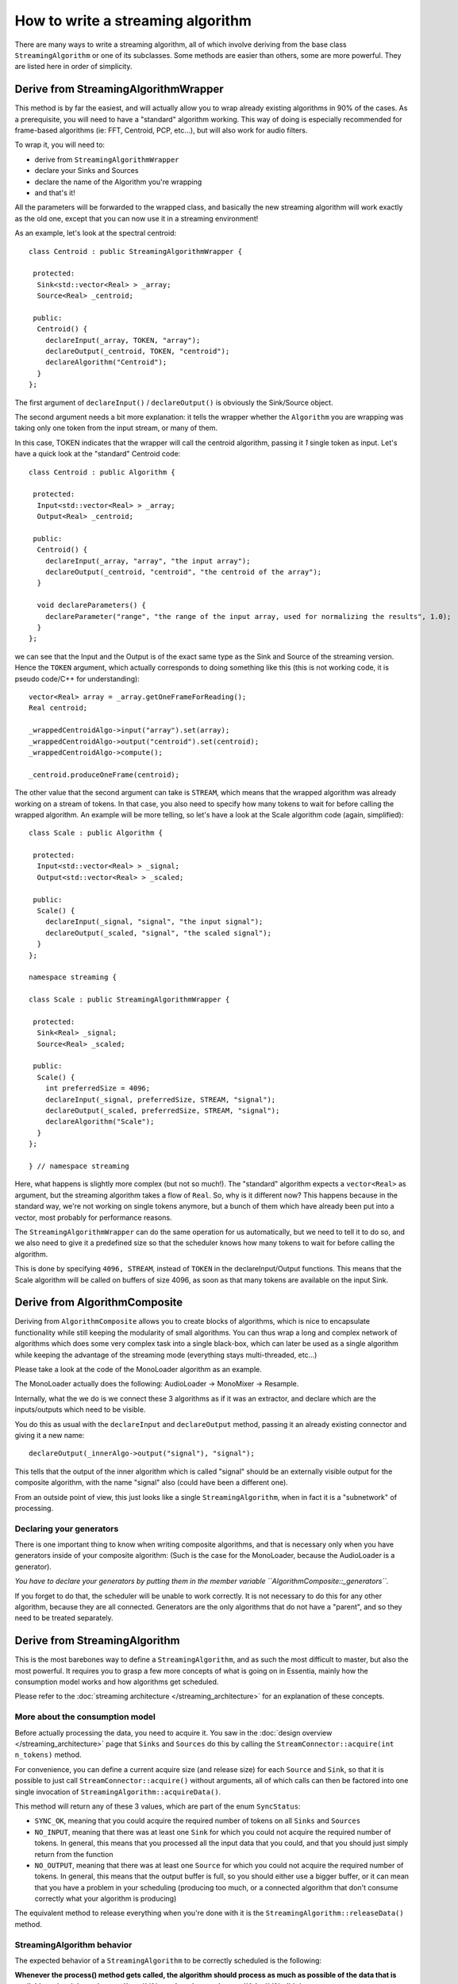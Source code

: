 .. highlight:: cpp

How to write a streaming algorithm
==================================

There are many ways to write a streaming algorithm, all of which involve deriving from
the base class ``StreamingAlgorithm`` or one of its subclasses.
Some methods are easier than others, some are more powerful. They are listed here in
order of simplicity.



Derive from StreamingAlgorithmWrapper
-------------------------------------

This method is by far the easiest, and will actually allow you to wrap already existing
algorithms in 90% of the cases. As a prerequisite, you will need to have a "standard"
algorithm working. This way of doing is especially recommended for frame-based algorithms
(ie: FFT, Centroid, PCP, etc...), but will also work for audio filters.

To wrap it, you will need to:

* derive from ``StreamingAlgorithmWrapper``
* declare your Sinks and Sources
* declare the name of the Algorithm you're wrapping
* and that's it!

All the parameters will be forwarded to the wrapped class, and basically the new streaming
algorithm will work exactly as the old one, except that you can now use it in a
streaming environment!

As an example, let's look at the spectral centroid::

  class Centroid : public StreamingAlgorithmWrapper {

   protected:
    Sink<std::vector<Real> > _array;
    Source<Real> _centroid;

   public:
    Centroid() {
      declareInput(_array, TOKEN, "array");
      declareOutput(_centroid, TOKEN, "centroid");
      declareAlgorithm("Centroid");
    }
  };


The first argument of ``declareInput()`` / ``declareOutput()`` is obviously the Sink/Source object.

The second argument needs a bit more explanation: it tells the wrapper whether the
``Algorithm`` you are wrapping was taking only one token from the input stream, or many of them.

In this case, TOKEN indicates that the wrapper will call the centroid algorithm, passing
it *1* single token as input. Let's have a quick look at the "standard" Centroid code::

  class Centroid : public Algorithm {

   protected:
    Input<std::vector<Real> > _array;
    Output<Real> _centroid;

   public:
    Centroid() {
      declareInput(_array, "array", "the input array");
      declareOutput(_centroid, "centroid", "the centroid of the array");
    }

    void declareParameters() {
      declareParameter("range", "the range of the input array, used for normalizing the results", 1.0);
    }
  };


we can see that the Input and the Output is of the exact same type as the Sink and Source
of the streaming version. Hence the ``TOKEN`` argument, which actually corresponds to doing
something like this (this is not working code, it is pseudo code/C++ for understanding)::

  vector<Real> array = _array.getOneFrameForReading();
  Real centroid;

  _wrappedCentroidAlgo->input("array").set(array);
  _wrappedCentroidAlgo->output("centroid").set(centroid);
  _wrappedCentroidAlgo->compute();

  _centroid.produceOneFrame(centroid);



The other value that the second argument can take is ``STREAM``, which means that the
wrapped algorithm was already working on a stream of tokens. In that case, you also need
to specify how many tokens to wait for before calling the wrapped algorithm. An example
will be more telling, so let's have a look at the Scale algorithm code (again, simplified)::


  class Scale : public Algorithm {

   protected:
    Input<std::vector<Real> > _signal;
    Output<std::vector<Real> > _scaled;

   public:
    Scale() {
      declareInput(_signal, "signal", "the input signal");
      declareOutput(_scaled, "signal", "the scaled signal");
    }
  };

  namespace streaming {

  class Scale : public StreamingAlgorithmWrapper {

   protected:
    Sink<Real> _signal;
    Source<Real> _scaled;

   public:
    Scale() {
      int preferredSize = 4096;
      declareInput(_signal, preferredSize, STREAM, "signal");
      declareOutput(_scaled, preferredSize, STREAM, "signal");
      declareAlgorithm("Scale");
    }
  };

  } // namespace streaming


Here, what happens is slightly more complex (but not so much!). The "standard" algorithm
expects a ``vector<Real>`` as argument, but the streaming algorithm takes a flow of ``Real``.
So, why is it different now? This happens because in the standard way, we're not working on
single tokens anymore, but a bunch of them which have already been put into a vector,
most probably for performance reasons.

The ``StreamingAlgorithmWrapper`` can do the same operation for us automatically, but we
need to tell it to do so, and we also need to give it a predefined size so that the scheduler
knows how many tokens to wait for before calling the algorithm.

This is done by specifying ``4096, STREAM``, instead of ``TOKEN`` in the declareInput/Output
functions. This means that the Scale algorithm will be called on buffers of size 4096,
as soon as that many tokens are available on the input Sink.



Derive from AlgorithmComposite
---------------------------------------

Deriving from ``AlgorithmComposite`` allows you to create blocks of algorithms,
which is nice to encapsulate functionality while still keeping the modularity of small
algorithms. You can thus wrap a long and complex network of algorithms which does some very complex
task into a single black-box, which can later be used as a single algorithm while keeping
the advantage of the streaming mode (everything stays multi-threaded, etc...)

Please take a look at the code of the MonoLoader algorithm as an example.

The MonoLoader actually does the following: AudioLoader -> MonoMixer -> Resample.

Internally, what the we do is we connect these 3 algorithms as if it was an extractor, and
declare which are the inputs/outputs which need to be visible.

You do this as usual with the ``declareInput`` and ``declareOutput`` method, passing it an
already existing connector and giving it a new name::

  declareOutput(_innerAlgo->output("signal"), "signal");


This tells that the output of the inner algorithm which is called "signal" should be an
externally visible output for the composite algorithm, with the name "signal" also
(could have been a different one).

From an outside point of view, this just looks like a single ``StreamingAlgorithm``, when
in fact it is a "subnetwork" of processing.


Declaring your generators
^^^^^^^^^^^^^^^^^^^^^^^^^

There is one important thing to know when writing composite algorithms, and that is
necessary only when you have generators inside of your composite algorithm:
(Such is the case for the MonoLoader, because the AudioLoader is a generator).

*You have to declare your generators by putting them in the member variable ``AlgorithmComposite::_generators``.*

If you forget to do that, the scheduler will be unable to work correctly. It is not necessary
to do this for any other algorithm, because they are all connected. Generators are the only
algorithms that do not have a "parent", and so they need to be treated separately.



Derive from StreamingAlgorithm
------------------------------

This is the most barebones way to define a ``StreamingAlgorithm``, and as such the most
difficult to master, but also the most powerful.
It requires you to grasp a few more concepts of what is going on in Essentia, mainly how
the consumption model works and how algorithms get scheduled.

Please refer to the :doc:`streaming architecture </streaming_architecture>` for an
explanation of these concepts.


More about the consumption model
^^^^^^^^^^^^^^^^^^^^^^^^^^^^^^^^

Before actually processing the data, you need to acquire it. You saw in the
:doc:`design overview </streaming_architecture>` page that ``Sinks`` and ``Sources`` do this
by calling the ``StreamConnector::acquire(int n_tokens)`` method.

For convenience, you can define a current acquire size (and release size) for each
``Source`` and ``Sink``, so that it is possible to just call ``StreamConnector::acquire()``
without arguments, all of which calls can then be factored into one single invocation of
``StreamingAlgorithm::acquireData()``.

This method will return any of these 3 values, which are part of the enum ``SyncStatus``:

* ``SYNC_OK``, meaning that you could acquire the required number of tokens on all
  ``Sinks`` and ``Sources``
* ``NO_INPUT``, meaning that there was at least one ``Sink`` for which you could not
  acquire the required number of tokens. In general, this means that you processed all
  the input data that you could, and that you should just simply return from the function
* ``NO_OUTPUT``, meaning that there was at least one ``Source`` for which you could not
  acquire the required number of tokens. In general, this means that the output buffer is
  full, so you should either use a bigger buffer, or it can mean that you have a problem
  in your scheduling (producing too much, or a connected algorithm that don't consume
  correctly what your algorithm is producing)

The equivalent method to release everything when you're done with it is the
``StreamingAlgorithm::releaseData()`` method.


StreamingAlgorithm behavior
^^^^^^^^^^^^^^^^^^^^^^^^^^^

The expected behavior of a ``StreamingAlgorithm`` to be correctly scheduled is the following:

**Whenever the process() method gets called, the algorithm should process as much as possible
of the data that is available on its sinks and return ``true`` if it produced some data,
or ``false`` if it didn't.**

Your streaming algorithms should **always** conform to this behavior.

Hence it is highly recommended to have a ``process()`` method that looks like the following one::


  bool Algo::process() {
    bool producedData = false;

    while (true) {
      SyncStatus status = acquireData();
      if (status != SYNC_OK) {
        // acquireData() returns SYNC_OK if we could reserve both inputs and outputs
        // being here means that there is either not enough input to process,
        // or that the output buffer is full, in which cases we need to return from here
        return producedData;
      }

      // do stuff here
      ...

      // give back the tokens that were reserved
      releaseData()

      producedData = true;
    }
  }



Examples
^^^^^^^^

The theory is all there, but it will probably still look very abstract to you. The best way
to explain further is probably to show examples, so here is a list of algorithms which derive
directly from ``StreamingAlgorithm``, with the complexity of their implementation indicated
inside parentheses:

- Monomixer *(easy)*
  (:download:`monomixer.h <../../src/algorithms/standard/monomixer.h>` and
  :download:`monomixer.cpp <../../src/algorithms/standard/monomixer.cpp>`)
- Resample *(medium)*
  (:download:`resample.h <../../src/algorithms/standard/resample.h>` and
  :download:`resample.cpp <../../src/algorithms/standard/resample.cpp>`)
- Trimmer *(medium)*
  (:download:`trimmer.h <../../src/algorithms/standard/trimmer.h>` and
  :download:`trimmer.cpp <../../src/algorithms/standard/trimmer.cpp>`)
- Slicer *(hard)*
  (:download:`slicer.h <../../src/algorithms/standard/slicer.h>` and
  :download:`slicer.cpp <../../src/algorithms/standard/slicer.cpp>`)
- FrameCutter *(insanely hard)*
  (:download:`framecutter.h <../../src/algorithms/standard/framecutter.h>` and
  :download:`framecutter.cpp <../../src/algorithms/standard/framecutter.cpp>`)
